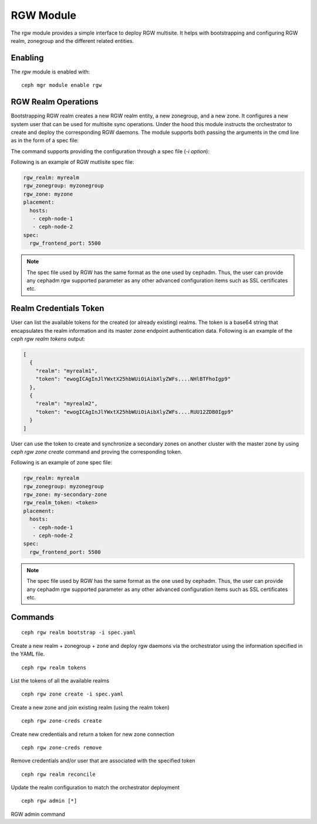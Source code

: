 .. _mgr-rgw-module:

RGW Module
============
The rgw module provides a simple interface to deploy RGW multisite.
It helps with bootstrapping and configuring RGW realm, zonegroup and
the different related entities.

Enabling
--------

The *rgw* module is enabled with::

  ceph mgr module enable rgw


RGW Realm Operations
-----------------------

Bootstrapping RGW realm creates a new RGW realm entity, a new zonegroup,
and a new zone. It configures a new system user that can be used for
multisite sync operations. Under the hood this module instructs the
orchestrator to create and deploy the corresponding RGW daemons. The module
supports both passing the arguments in the cmd line as in the form of a spec
file:

.. prompt:: bash #

  rgw realm bootstrap [--realm-name] [--zonegroup-name] [--zone-name] [--port] [--placement] [--start-radosgw]

The command supports providing the configuration through a spec file (`-i option`):

.. prompt:: bash #

  ceph rgw realm bootstrap -i myrgw.yaml

Following is an example of RGW mutlisite spec file:

.. code-block:: yaml

  rgw_realm: myrealm
  rgw_zonegroup: myzonegroup
  rgw_zone: myzone
  placement:
    hosts:
     - ceph-node-1
     - ceph-node-2
  spec:
    rgw_frontend_port: 5500

.. note:: The spec file used by RGW has the same format as the one used by cephadm. Thus,
          the user can provide any cephadm rgw supported parameter as any other advanced
          configuration items such as SSL certificates etc.


Realm Credentials Token
-----------------------

User can list the available tokens for the created (or already existing) realms.
The token is a base64 string that encapsulates the realm information and its
master zone endpoint authentication data. Following is an example of
the `ceph rgw realm tokens` output:

.. prompt:: bash #

  ceph rgw realm tokens | jq

.. code-block:: json

  [
    {
      "realm": "myrealm1",
      "token": "ewogICAgInJlYWxtX25hbWUiOiAibXlyZWFs....NHlBTFhoIgp9"
    },
    {
      "realm": "myrealm2",
      "token": "ewogICAgInJlYWxtX25hbWUiOiAibXlyZWFs....RUU12ZDB0Igp9"
    }
  ]

User can use the token to create and synchronize a secondary zones
on another cluster with the master zone by using `ceph rgw zone create`
command and proving the corresponding token.

Following is an example of zone spec file:

.. code-block:: yaml

  rgw_realm: myrealm
  rgw_zonegroup: myzonegroup
  rgw_zone: my-secondary-zone
  rgw_realm_token: <token>
  placement:
    hosts:
     - ceph-node-1
     - ceph-node-2
  spec:
    rgw_frontend_port: 5500


.. prompt:: bash #

  ceph rgw zone create -i zone-spec.yaml

.. note:: The spec file used by RGW has the same format as the one used by cephadm. Thus,
          the user can provide any cephadm rgw supported parameter as any other advanced
          configuration items such as SSL certificates etc.

Commands
--------
::

  ceph rgw realm bootstrap -i spec.yaml

Create a new realm + zonegroup + zone and deploy rgw daemons via the
orchestrator using the information specified in the YAML file.

::

  ceph rgw realm tokens

List the tokens of all the available realms

::

  ceph rgw zone create -i spec.yaml

Create a new zone and join existing realm (using the realm token)

::

  ceph rgw zone-creds create

Create new credentials and return a token for new zone connection

::

  ceph rgw zone-creds remove

Remove credentials and/or user that are associated with the specified
token

::

  ceph rgw realm reconcile

Update the realm configuration to match the orchestrator deployment

::

  ceph rgw admin [*]

RGW admin command
